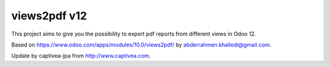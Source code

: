 =========================
views2pdf v12
=========================
This project aims to give you the possibility to export pdf reports from different views in Odoo 12.

Based on https://www.odoo.com/apps/modules/10.0/views2pdf/ by abderrahmen.khalledi@gmail.com.

Update by captivea-jpa from http://www.captivea.com.
